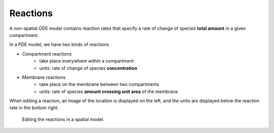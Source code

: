 Reactions
=========

A non-spatial ODE model contains reaction rates that specify
a rate of change of species **total amount** in a given compartment.

In a PDE model, we have two kinds of reactions

* Compartment reactions
   * take place everywhere within a compartment
   * units: rate of change of species **concentration**
* Membrane reactions
   * take place on the membrane between two compartments
   * units: rate of species **amount crossing unit area** of the membrane

When editing a reaction,
an image of the location is displayed on the left,
and the units are displayed below the reaction rate in the bottom right.

.. figure:: img/reactions.apng
   :alt: screenshot of the reactions in a model

   Editing the reactions in a spatial model.
